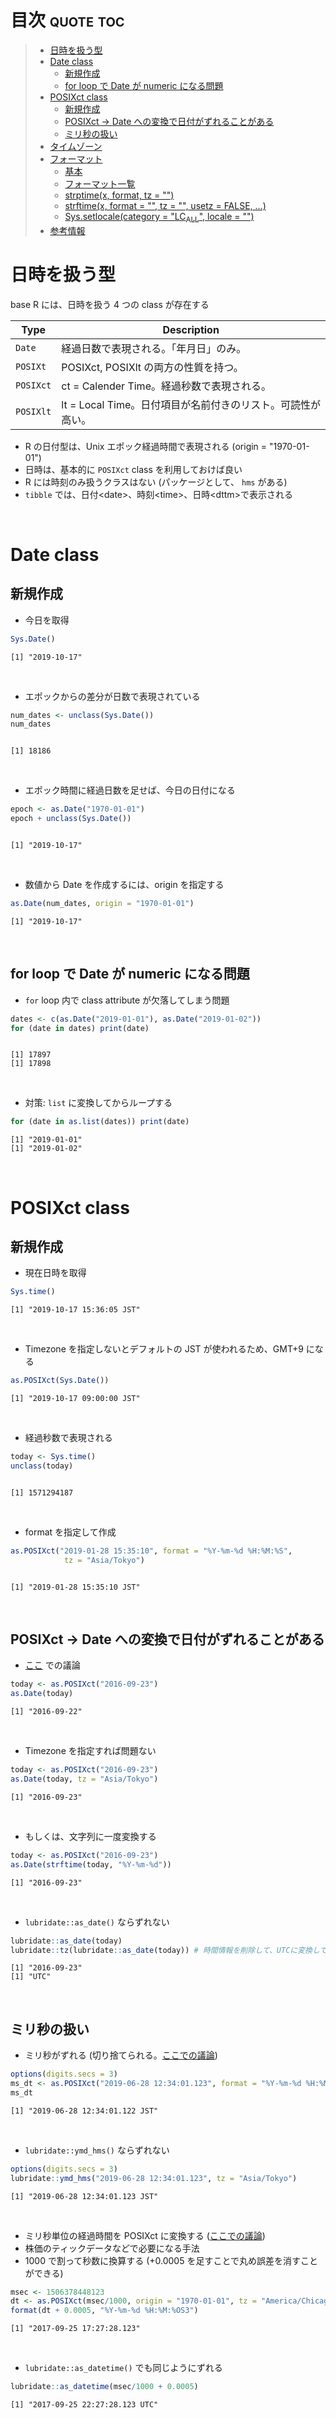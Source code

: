 #+STARTUP: folded indent inlineimages latexpreview
#+PROPERTY: header-args:R :results output :colnames yes :session *R:date_time*

* Date and Time in ~{base}~ package                                  :noexport:

R での日時の扱いはややこしい面がある。似たような複数の型が存在していたり、名前が直感的にわかりにくかったりするからだ。幸い ~{lubridate}~ などの便利なパッケージのお陰で、そうした不便を軽減することはできる。しかし ~{lubridate}~ は ~{tidyverse}~ のコアパッケージではなく、どんな時も利用できる、というわけではないだろう。そんな時のために、ここでは ~{base}~ パッケージの中で最低限押さえて置くべきことをまとめておく。

* 目次                                                            :quote:toc:
#+BEGIN_QUOTE
- [[#日時を扱う型][日時を扱う型]]
- [[#date-class][Date class]]
  - [[#新規作成][新規作成]]
  - [[#for-loop-で-date-が-numeric-になる問題][for loop で Date が numeric になる問題]]
- [[#posixct-class][POSIXct class]]
  - [[#新規作成-1][新規作成]]
  - [[#posixct---date-への変換で日付がずれることがある][POSIXct -> Date への変換で日付がずれることがある]]
  - [[#ミリ秒の扱い][ミリ秒の扱い]]
- [[#タイムゾーン][タイムゾーン]]
- [[#フォーマット][フォーマット]]
  - [[#基本][基本]]
  - [[#フォーマット一覧][フォーマット一覧]]
  - [[#strptimex-format-tz--][strptime(x, format, tz = "")]]
  - [[#strftimex-format---tz---usetz--false-][strftime(x, format = "", tz = "", usetz = FALSE, ...)]]
  - [[#syssetlocalecategory--lc_all-locale--][Sys.setlocale(category = "LC_ALL", locale = "")]]
- [[#参考情報][参考情報]]
#+END_QUOTE

* 日時を扱う型

base R には、日時を扱う 4 つの class が存在する
|---------+-------------------------------------------------------------|
| Type    | Description                                                 |
|---------+-------------------------------------------------------------|
| ~Date~    | 経過日数で表現される。「年月日」のみ。                      |
| ~POSIXt~  | POSIXct, POSIXlt の両方の性質を持つ。                       |
| ~POSIXct~ | ct = Calender Time。経過秒数で表現される。                  |
| ~POSIXlt~ | lt = Local Time。日付項目が名前付きのリスト。可読性が高い。 |
|---------+-------------------------------------------------------------|

- R の日付型は、Unix エポック経過時間で表現される (origin = "1970-01-01")
- 日時は、基本的に ~POSIXct~ class を利用しておけば良い
- R には時刻のみ扱うクラスはない (パッケージとして、 ~hms~ がある)
- ~tibble~ では、日付<date>、時刻<time>、日時<dttm>で表示される
\\

* Date class
** 新規作成

- 今日を取得
#+begin_src R :exports both
Sys.Date()
#+end_src

#+RESULTS:
: [1] "2019-10-17"
\\

- エポックからの差分が日数で表現されている
#+begin_src R :exports both
num_dates <- unclass(Sys.Date())
num_dates
#+end_src

#+RESULTS:
: 
: [1] 18186
\\

- エポック時間に経過日数を足せば、今日の日付になる
#+begin_src R :exports both
epoch <- as.Date("1970-01-01")
epoch + unclass(Sys.Date())
#+end_src

#+RESULTS:
: 
: [1] "2019-10-17"
\\

- 数値から Date を作成するには、origin を指定する
#+begin_src R :exports both
as.Date(num_dates, origin = "1970-01-01")
#+end_src

#+RESULTS:
: [1] "2019-10-17"
\\

** for loop で Date が numeric になる問題

- ~for~ loop 内で class attribute が欠落してしまう問題
#+begin_src R :exports both
dates <- c(as.Date("2019-01-01"), as.Date("2019-01-02"))
for (date in dates) print(date)
#+end_src

#+RESULTS:
: 
: [1] 17897
: [1] 17898
\\

- 対策: ~list~ に変換してからループする
#+begin_src R :exports both
for (date in as.list(dates)) print(date)
#+end_src

#+RESULTS:
: [1] "2019-01-01"
: [1] "2019-01-02"
\\

* POSIXct class
** 新規作成

- 現在日時を取得

#+begin_src R :exports both
Sys.time()
#+end_src

#+RESULTS:
: [1] "2019-10-17 15:36:05 JST"
\\

- Timezone を指定しないとデフォルトの JST が使われるため、GMT+9 になる
#+begin_src R :exports both
as.POSIXct(Sys.Date())
#+end_src

#+RESULTS:
: [1] "2019-10-17 09:00:00 JST"
\\

- 経過秒数で表現される
#+begin_src R :exports both
today <- Sys.time()
unclass(today)
#+end_src

#+RESULTS:
: 
: [1] 1571294187
\\

- format を指定して作成
#+begin_src R :exports both
as.POSIXct("2019-01-28 15:35:10", format = "%Y-%m-%d %H:%M:%S",
            tz = "Asia/Tokyo")
#+end_src

#+RESULTS:
: 
: [1] "2019-01-28 15:35:10 JST"
\\

** POSIXct -> Date への変換で日付がずれることがある

- [[https://qiita.com/kota9/items/657c8c0ac5092e3ec1ff][ここ]] での議論
#+begin_src R :exports both
today <- as.POSIXct("2016-09-23")
as.Date(today)
#+end_src

#+RESULTS:
: [1] "2016-09-22"
\\

- Timezone を指定すれば問題ない
#+begin_src R :exports both
today <- as.POSIXct("2016-09-23")
as.Date(today, tz = "Asia/Tokyo")
#+end_src

#+RESULTS:
: [1] "2016-09-23"
\\

- もしくは、文字列に一度変換する
#+begin_src R :exports both
today <- as.POSIXct("2016-09-23")
as.Date(strftime(today, "%Y-%m-%d"))
#+end_src

#+RESULTS:
: [1] "2016-09-23"
\\

- ~lubridate::as_date()~ ならずれない
#+begin_src R :exports both
lubridate::as_date(today)
lubridate::tz(lubridate::as_date(today)) # 時間情報を削除して、UTCに変換している
#+end_src

#+RESULTS:
: [1] "2016-09-23"
: [1] "UTC"
\\

** ミリ秒の扱い

- ミリ秒がずれる (切り捨てられる。[[https://stackoverflow.com/questions/10931972/r-issue-with-rounding-milliseconds][ここでの議論]])
#+begin_src R :exports both
options(digits.secs = 3)
ms_dt <- as.POSIXct("2019-06-28 12:34:01.123", format = "%Y-%m-%d %H:%M:%OS")
ms_dt
#+end_src

#+RESULTS:
: [1] "2019-06-28 12:34:01.122 JST"
\\

- ~lubridate::ymd_hms()~ ならずれない 
#+begin_src R :exports both
options(digits.secs = 3)
lubridate::ymd_hms("2019-06-28 12:34:01.123", tz = "Asia/Tokyo")
#+end_src

#+RESULTS:
: [1] "2019-06-28 12:34:01.123 JST"
\\

- ミリ秒単位の経過時間を POSIXct に変換する ([[https://stackoverflow.com/questions/49828433/r-how-to-convert-milliseconds-from-origin-to-date-and-keep-the-milliseconds][ここでの議論]])
- 株価のティックデータなどで必要になる手法
- 1000 で割って秒数に換算する (+0.0005 を足すことで丸め誤差を消すことができる)
#+begin_src R :exports both
msec <- 1506378448123
dt <- as.POSIXct(msec/1000, origin = "1970-01-01", tz = "America/Chicago")
format(dt + 0.0005, "%Y-%m-%d %H:%M:%OS3")
#+end_src

#+RESULTS:
: [1] "2017-09-25 17:27:28.123"
\\

- ~lubridate::as_datetime()~ でも同じようにずれる
#+begin_src R :exports both
lubridate::as_datetime(msec/1000 + 0.0005)
#+end_src

#+RESULTS:
: [1] "2017-09-25 22:27:28.123 UTC"
\\

* タイムゾーン

#+begin_src R :exports both
Sys.timezone()
#+end_src

#+RESULTS:
: [1] "Asia/Tokyo"
\\

- Timezone のリスト
#+begin_src R :exports both
head(OlsonNames(), 10)
#+end_src

#+RESULTS:
:  [1] "Africa/Abidjan"     "Africa/Accra"       "Africa/Addis_Ababa"
:  [4] "Africa/Algiers"     "Africa/Asmara"      "Africa/Asmera"     
:  [7] "Africa/Bamako"      "Africa/Bangui"      "Africa/Banjul"     
: [10] "Africa/Bissau"
\\

* フォーマット
** 基本

- 文字列 -> 日時
  - ~strptime()~
  - ~as.Date()~, ~as.POSIXct()~, ~as.POSIXlt()~ も format を指定できる

- 日時 -> 文字列
  - ~format()~, ~as.character()~, ~strftime()~
\\
  
** フォーマット一覧

#+begin_src R :exports both :colnames yes :results value
options(digits.secs = 3)
today <- as.POSIXct("2019-01-28 16:41:21.123", format = "%Y-%m-%d %H:%M:%OS", tz = "Asia/Tokyo")
formats <- c(
  "Century"               = "%C",
  "4 digits year"         = "%Y",
  "2 digits year"         = "%y",
  "2 digits month"        = "%m",
  "Abbrev month"          = "%b",
  "Full month"            = "%B",
  "Day of the month"      = "%d",
  "Day of the year"       = "%j",
  "Weekday num "          = "%u",
  "Weekday num"           = "%w",
  "Abbrev weekday"        = "%a",
  "Full weekday"          = "%A",
  "Week of the year"      = "%W",
  "Week of the year"      = "%U",
  "24 Hour"               = "%H",
  "12 Hour"               = "%I",
  "Minute"                = "%M",
  "Second"                = "%S",
  "Second+Millisecond"    = "%OS",
  "Locale specific AM/PM" = "%p",
  "Locale specific date"  = "%x",
  "UTC offset"            = "%z",
  "Timezone"              = "%Z")
purrr::imap_dfr(formats, ~ data.frame(name = .y, foramt = .x, value = format(today, format = .x)))
#+end_src

#+RESULTS:
| name                  | foramt |      value |
|-----------------------+--------+------------|
| Century               | %C     |         20 |
| 4 digits year         | %Y     |       2019 |
| 2 digits year         | %y     |         19 |
| 2 digits month        | %m     |          1 |
| Abbrev month          | %b     |        Jan |
| Full month            | %B     |    January |
| Day of the month      | %d     |         28 |
| Day of the year       | %j     |         28 |
| Weekday num           | %u     |          1 |
| Weekday num           | %w     |          1 |
| Abbrev weekday        | %a     |        Mon |
| Full weekday          | %A     |     Monday |
| Week of the year      | %W     |          4 |
| Week of the year      | %U     |          4 |
| 24 Hour               | %H     |         16 |
| 12 Hour               | %I     |          4 |
| Minute                | %M     |         41 |
| Second                | %S     |         21 |
| Second+Millisecond    | %OS    |     21.122 |
| Locale specific AM/PM | %p     |         PM |
| Locale specific date  | %x     | 01/28/2019 |
| UTC offset            | %z     |      +0900 |
| Timezone              | %Z     |        JST |
\\

** strptime(x, format, tz = "")

- 文字列 -> 日付
- p = "Parse"
- 型は ~POSIXlt~
#+begin_src R :exports both
strptime("2019-01-28 14:23:12", format = "%Y-%m-%d %H:%M:%S")
#+end_src

#+RESULTS:
: [1] "2019-01-28 14:23:12 JST"
\\

** strftime(x, format = "", tz = "", usetz = FALSE, ...)

- 日付 -> 文字列
- f = "Format
- strftime = format.POSIXlt のラッパー
#+begin_src R :exports both
strftime(Sys.Date(), format = "Century = %Cth, Weekday = %a")
#+end_src

#+RESULTS:
: [1] "Century = 20th, Weekday = Thu"
\\

** Sys.setlocale(category = "LC_ALL", locale = "")

- 日本表記
#+begin_src R :exports both
invisible(Sys.setlocale("LC_TIME", "ja_JP.UTF-8"))
strftime(Sys.Date(), format = "Weekday = %A")
#+end_src

#+RESULTS:
: 
: [1] "Weekday = 木曜日"
\\

- US 表記
#+begin_src R :exports both
invisible(Sys.setlocale("LC_TIME", "en_US.UTF-8"))
strftime(Sys.Date(), format = "Weekday = %A")
#+end_src

#+RESULTS:
: 
: [1] "Weekday = Thursday"
\\

* 参考情報

- [[http://www.okadajp.org/RWiki/?%E6%97%A5%E4%BB%98%E3%80%81%E6%99%82%E9%96%93%E9%96%A2%E6%95%B0Tips%E5%A4%A7%E5%85%A8][日付、時間関数Tips大全@RWiki]]
- [[https://qiita.com/kota9/items/657c8c0ac5092e3ec1ff][R: POSIXct -> Date で日付がズレる@Qiita]]
- [[https://stackoverflow.com/questions/10931972/r-issue-with-rounding-milliseconds][R issue with rounding milliseconds@stackoverflow]]
- [[https://stackoverflow.com/questions/49828433/r-how-to-convert-milliseconds-from-origin-to-date-and-keep-the-milliseconds][R How to convert milliseconds from origin to date and keep the milliseconds@stackoverflow]]
